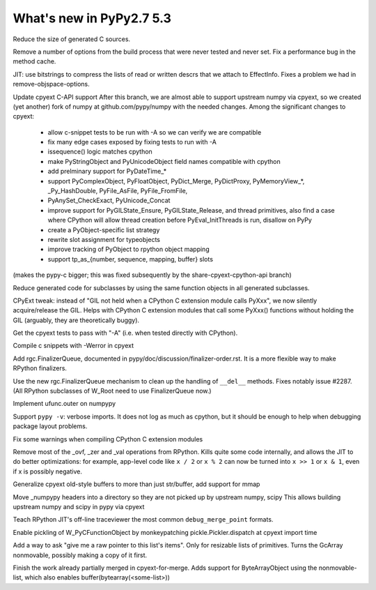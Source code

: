 =========================
What's new in PyPy2.7 5.3
=========================

.. this is a revision shortly after release-5.1
.. startrev: aa60332382a1

.. branch: techtonik/introductionrst-simplify-explanation-abo-1460879168046

.. branch: gcheader-decl

Reduce the size of generated C sources.


.. branch: remove-objspace-options

Remove a number of options from the build process that were never tested and
never set. Fix a performance bug in the method cache.

.. branch: bitstring

JIT: use bitstrings to compress the lists of read or written descrs
that we attach to EffectInfo.  Fixes a problem we had in
remove-objspace-options.

.. branch: cpyext-for-merge

Update cpyext C-API support After this branch, we are almost able to support 
upstream numpy via cpyext, so we created (yet another) fork of numpy at 
github.com/pypy/numpy with the needed changes. Among the significant changes 
to cpyext:

  - allow c-snippet tests to be run with -A so we can verify we are compatible
  - fix many edge cases exposed by fixing tests to run with -A
  - issequence() logic matches cpython
  - make PyStringObject and PyUnicodeObject field names compatible with cpython
  - add prelminary support for PyDateTime_*
  - support PyComplexObject, PyFloatObject, PyDict_Merge, PyDictProxy,
    PyMemoryView_*, _Py_HashDouble, PyFile_AsFile, PyFile_FromFile,
  - PyAnySet_CheckExact, PyUnicode_Concat
  - improve support for PyGILState_Ensure, PyGILState_Release, and thread
    primitives, also find a case where CPython will allow thread creation
    before PyEval_InitThreads is run, disallow on PyPy 
  - create a PyObject-specific list strategy
  - rewrite slot assignment for typeobjects
  - improve tracking of PyObject to rpython object mapping
  - support tp_as_{number, sequence, mapping, buffer} slots

(makes the pypy-c bigger; this was fixed subsequently by the
share-cpyext-cpython-api branch)

.. branch: share-mapdict-methods-2

Reduce generated code for subclasses by using the same function objects in all
generated subclasses.

.. branch: share-cpyext-cpython-api

.. branch: cpyext-auto-gil

CPyExt tweak: instead of "GIL not held when a CPython C extension module
calls PyXxx", we now silently acquire/release the GIL.  Helps with
CPython C extension modules that call some PyXxx() functions without
holding the GIL (arguably, they are theoretically buggy).

.. branch: cpyext-test-A

Get the cpyext tests to pass with "-A" (i.e. when tested directly with
CPython).

.. branch: oefmt

.. branch: cpyext-werror

Compile c snippets with -Werror in cpyext

.. branch: gc-del-3

Add rgc.FinalizerQueue, documented in pypy/doc/discussion/finalizer-order.rst.
It is a more flexible way to make RPython finalizers.

.. branch: unpacking-cpython-shortcut

.. branch: cleanups

.. branch: cpyext-more-slots

.. branch: use-gc-del-3

Use the new rgc.FinalizerQueue mechanism to clean up the handling of
``__del__`` methods.  Fixes notably issue #2287.  (All RPython
subclasses of W_Root need to use FinalizerQueue now.)

.. branch: ufunc-outer

Implement ufunc.outer on numpypy

.. branch: verbose-imports

Support ``pypy -v``: verbose imports.  It does not log as much as
cpython, but it should be enough to help when debugging package layout
problems.

.. branch: cpyext-macros-cast

Fix some warnings when compiling CPython C extension modules

.. branch: syntax_fix

.. branch: remove-raisingops

Remove most of the _ovf, _zer and _val operations from RPython.  Kills
quite some code internally, and allows the JIT to do better
optimizations: for example, app-level code like ``x / 2`` or ``x % 2``
can now be turned into ``x >> 1`` or ``x & 1``, even if x is possibly
negative.

.. branch: cpyext-old-buffers

Generalize cpyext old-style buffers to more than just str/buffer, add support for mmap

.. branch: numpy-includes

Move _numpypy headers into a directory so they are not picked up by upstream numpy, scipy
This allows building upstream numpy and scipy in pypy via cpyext

.. branch: traceviewer-common-merge-point-formats

Teach RPython JIT's off-line traceviewer the most common ``debug_merge_point`` formats.

.. branch: cpyext-pickle

Enable pickling of W_PyCFunctionObject by monkeypatching pickle.Pickler.dispatch
at cpyext import time

.. branch: nonmovable-list

Add a way to ask "give me a raw pointer to this list's
items".  Only for resizable lists of primitives.  Turns the GcArray
nonmovable, possibly making a copy of it first.

.. branch: cpyext-ext

Finish the work already partially merged in cpyext-for-merge. Adds support
for ByteArrayObject using the nonmovable-list, which also enables
buffer(bytearray(<some-list>)) 

